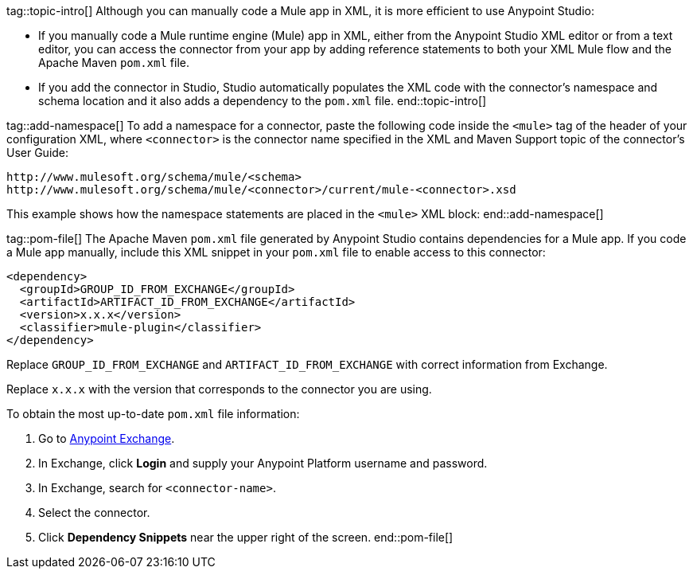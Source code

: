 ////
This template requires that you define the following variables in your XML Maven topic:

* schema-path
+
Full schema path in the namespace code. For example:
schema-path: http://www.mulesoft.org/schema/mule/redis
+
* xsd-path
+
Full XSD path in the namespace code. For example:
http://www.mulesoft.org/schema/mule/redis/current/mule-redis.xsd

* groupId
+
Group ID in the POM file. For example:
groupId: mule-redis-connector
+
* artifactId
+
Artifact ID in the POM file. For example:
artifactId: mule-redis-connector
////

tag::topic-intro[]
Although you can manually code a Mule app in XML, it is more efficient to use Anypoint Studio:

* If you manually code a Mule runtime engine (Mule) app in XML, either from the Anypoint Studio XML editor or from a text editor, you can access the connector from your app by adding reference statements to both your XML Mule flow and the Apache Maven `pom.xml` file.

* If you add the connector in Studio, Studio automatically populates the XML code with the connector's namespace and schema location and it also adds a dependency to the `pom.xml` file.
end::topic-intro[]

tag::add-namespace[]
To add a namespace for a connector, paste the following code inside the `<mule>` tag of the header of your configuration XML, where `<connector>` is the connector name specified in the XML and Maven Support topic of the connector's User Guide:

[source,xml,linenums]
----
http://www.mulesoft.org/schema/mule/<schema>
http://www.mulesoft.org/schema/mule/<connector>/current/mule-<connector>.xsd
----

This example shows how the namespace statements are placed in the `<mule>` XML block:
end::add-namespace[]

tag::pom-file[]
The Apache Maven `pom.xml` file generated by Anypoint Studio contains dependencies for a Mule app. If you code a Mule app manually, include this XML snippet in your `pom.xml` file to enable access to this connector:

[source,xml,linenums]
----
<dependency>
  <groupId>GROUP_ID_FROM_EXCHANGE</groupId>
  <artifactId>ARTIFACT_ID_FROM_EXCHANGE</artifactId>
  <version>x.x.x</version>
  <classifier>mule-plugin</classifier>
</dependency>
----

Replace `GROUP_ID_FROM_EXCHANGE` and `ARTIFACT_ID_FROM_EXCHANGE` with correct information from Exchange.

Replace `x.x.x` with the version that corresponds to the connector you are using.

To obtain the most up-to-date `pom.xml` file information:

. Go to https://www.mulesoft.com/exchange/[Anypoint Exchange].
. In Exchange, click *Login* and supply your Anypoint Platform username and password.
. In Exchange, search for `<connector-name>`.
. Select the connector.
. Click *Dependency Snippets* near the upper right of the screen.
end::pom-file[]
